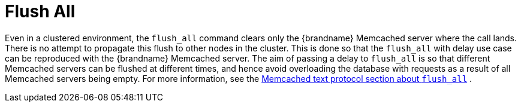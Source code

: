 = Flush All

Even in a clustered environment, the `flush_all` command clears only the {brandname} Memcached server where the call lands. There is  no attempt to propagate this flush to other nodes in the cluster. This is done so that the `flush_all` with delay use case can be reproduced with the {brandname} Memcached server. The aim of passing a delay to `flush_all` is so that different Memcached servers can be flushed at different times, and hence avoid overloading the database with requests as a result of all Memcached servers being empty. For more information, see the link:http://github.com/memcached/memcached/blob/master/doc/protocol.txt[Memcached text protocol section about `flush_all`] .